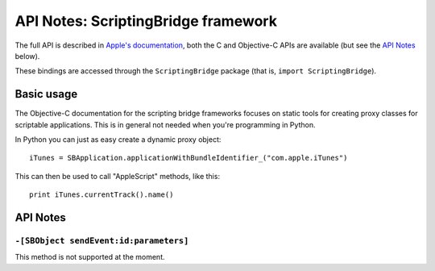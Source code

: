 API Notes: ScriptingBridge framework
====================================

The full API is described in `Apple's documentation`__, both
the C and Objective-C APIs are available (but see the `API Notes`_ below).

.. __: https://developer.apple.com/documentation/scriptingbridge/?preferredLanguage=occ

These bindings are accessed through the ``ScriptingBridge`` package (that is, ``import ScriptingBridge``).



Basic usage
-----------

The Objective-C documentation for the scripting bridge frameworks
focuses on static tools for creating proxy classes for scriptable
applications. This is in general not needed when you're programming
in Python.

In Python you can just as easy create a dynamic proxy object::

	iTunes = SBApplication.applicationWithBundleIdentifier_("com.apple.iTunes")

This can then be used to call "AppleScript" methods, like this::

	print iTunes.currentTrack().name()


API Notes
---------

``-[SBObject sendEvent:id:parameters]``
.......................................

This method is not supported at the moment.
